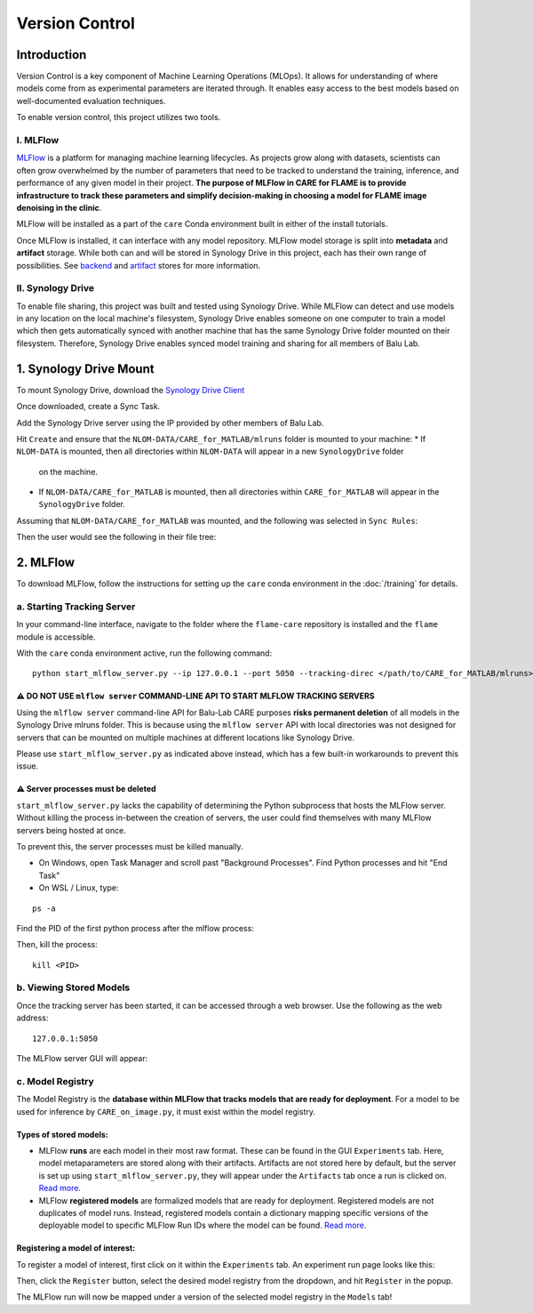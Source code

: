 ===============
Version Control
===============

Introduction
^^^^^^^^^^^^

Version Control is a key component of Machine Learning Operations (MLOps). It allows for understanding of where
models come from as experimental parameters are iterated through. It enables easy access to the best models
based on well-documented evaluation techniques.

To enable version control, this project utilizes two tools. 

I. MLFlow
~~~~~~~~~

`MLFlow <https://mlflow.org/docs/2.2.2/>`_ is a platform for managing machine learning lifecycles. As projects grow 
along with datasets, scientists can often grow overwhelmed by the number of parameters that need to be tracked to 
understand the training, inference, and performance of any given model in their project. **The purpose of MLFlow 
in CARE for FLAME is to provide infrastructure to track these parameters and simplify decision-making in choosing a 
model for FLAME image denoising in the clinic**.

MLFlow will be installed as a part of the ``care`` Conda environment built in either of the install tutorials.

Once MLFlow is installed, it can interface with any model repository. MLFlow model storage is split into **metadata**
and **artifact** storage. While both can and will be stored in Synology Drive in this project, each has their own 
range of possibilities. See `backend <https://www.mlflow.org/docs/latest/ml/tracking/backend-stores>`_ and 
`artifact <https://mlflow.org/docs/latest/ml/tracking/artifact-stores>`_ stores for more information.

II. Synology Drive
~~~~~~~~~~~~~~~~~

To enable file sharing, this project was built and tested using Synology Drive. While MLFlow can detect and use models
in any location on the local machine's filesystem, Synology Drive enables someone on one computer to train a model which
then gets automatically synced with another machine that has the same Synology Drive folder mounted on their filesystem.
Therefore, Synology Drive enables synced model training and sharing for all members of Balu Lab.

1. Synology Drive Mount
^^^^^^^^^^^^^^^^^^^^^^^

To mount Synology Drive, download the `Synology Drive Client <https://www.synology.com/en-global/support/download/RS1221RP+?version=7.2#utilities>`_

Once downloaded, create a Sync Task.

Add the Synology Drive server using the IP provided by other members of Balu Lab.

Hit ``Create`` and ensure that the ``NLOM-DATA/CARE_for_MATLAB/mlruns`` folder is mounted to your machine:
* If ``NLOM-DATA`` is mounted, then all directories within ``NLOM-DATA`` will appear in a new ``SynologyDrive`` folder 
  on the machine.
* If ``NLOM-DATA/CARE_for_MATLAB`` is mounted, then all directories within ``CARE_for_MATLAB`` will appear in the 
  ``SynologyDrive`` folder.

Assuming that ``NLOM-DATA/CARE_for_MATLAB`` was mounted, and the following was selected in ``Sync Rules``:

.. image:: ../images/versioning/SynologyDrive_sync.png

Then the user would see the following in their file tree:

.. image:: ../images/versioning/SynologyDrive_mount.png

2. MLFlow
^^^^^^^^^

To download MLFlow, follow the instructions for setting up the ``care`` conda environment in the :doc:`/training` for details.

a. Starting Tracking Server
~~~~~~~~~~~~~~~~~~~~~~~~~~~

In your command-line interface, navigate to the folder where the ``flame-care`` repository is installed and the ``flame``
module is accessible.

With the ``care`` conda environment active, run the following command:

::

    python start_mlflow_server.py --ip 127.0.0.1 --port 5050 --tracking-direc </path/to/CARE_for_MATLAB/mlruns>

⚠️ DO NOT USE ``mlflow server`` COMMAND-LINE API TO START MLFLOW TRACKING SERVERS
-----------

Using the ``mlflow server`` command-line API for Balu-Lab CARE purposes **risks permanent deletion** of all models in 
the Synology Drive mlruns folder. This is because using the ``mlflow server`` API with local directories was not designed 
for servers that can be mounted on multiple machines at different locations like Synology Drive. 

Please use ``start_mlflow_server.py`` as indicated above instead, which has a few built-in workarounds to prevent
this issue.

⚠️ Server processes must be deleted
-------------

``start_mlflow_server.py`` lacks the capability of determining the Python subprocess that hosts the MLFlow server. Without
killing the process in-between the creation of servers, the user could find themselves with many MLFlow servers being
hosted at once.

To prevent this, the server processes must be killed manually.

* On Windows, open Task Manager and scroll past "Background Processes". Find Python processes and hit "End Task"

* On WSL / Linux, type:

::

    ps -a

Find the PID of the first python process after the mlflow process:

.. image:: ../images/versioning/process.png

Then, kill the process:

::

    kill <PID>


b. Viewing Stored Models
~~~~~~~~~~~~~~~~~~~~~~~~

Once the tracking server has been started, it can be accessed through a web browser. Use the following as the web address:

::
    
    127.0.0.1:5050

The MLFlow server GUI will appear:

.. image:: ../images/versioning/mlflow_gui.png


c. Model Registry
~~~~~~~~~~~~~~~~~

The Model Registry is the **database within MLFlow that tracks models that are ready for deployment**. For a model to be
used for inference by ``CARE_on_image.py``, it must exist within the model registry.

Types of stored models:
-------------

* MLFlow **runs** are each model in their most raw format. These can be found in the GUI ``Experiments`` tab. Here, model
  metaparameters are stored along with their artifacts. Artifacts are not stored here by default, but the server is set
  up using ``start_mlflow_server.py``, they will appear under the ``Artifacts`` tab once a run is clicked on.
  `Read more <https://mlflow.org/docs/latest/api_reference/python_api/mlflow.html#mlflow.start_run>`_.
* MLFlow **registered models** are formalized models that are ready for deployment. Registered models are not duplicates
  of model runs. Instead, registered models contain a dictionary mapping specific versions of the deployable model to
  specific MLFlow Run IDs where the model can be found. `Read more <https://mlflow.org/docs/latest/ml/model-registry/>`_.

Registering a model of interest:
------------

To register a model of interest, first click on it within the ``Experiments`` tab. An experiment run page looks like this:

.. image:: ../images/versioning/mlflow_run_example.png

Then, click the ``Register`` button, select the desired model registry from the dropdown, and hit ``Register`` in the popup.

.. image:: ../images/versioning/mlflow_run_registration.png

The MLFlow run will now be mapped under a version of the selected model registry in the ``Models`` tab!

